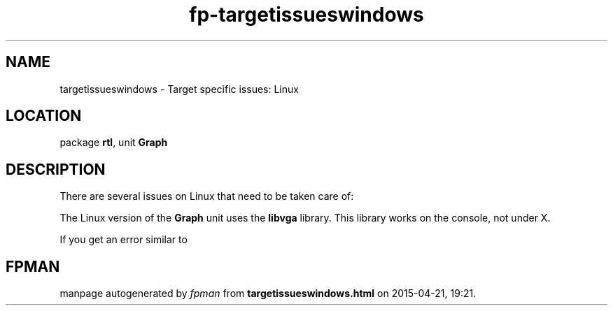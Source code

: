 .\" file autogenerated by fpman
.TH "fp-targetissueswindows" 3 "2014-03-14" "fpman" "Free Pascal Programmer's Manual"
.SH NAME
targetissueswindows - Target specific issues: Linux
.SH LOCATION
package \fBrtl\fR, unit \fBGraph\fR
.SH DESCRIPTION
There are several issues on Linux that need to be taken care of:

The Linux version of the \fBGraph\fR unit uses the \fBlibvga\fR library. This library works on the console, not under X.

If you get an error similar to


.SH FPMAN
manpage autogenerated by \fIfpman\fR from \fBtargetissueswindows.html\fR on 2015-04-21, 19:21.

